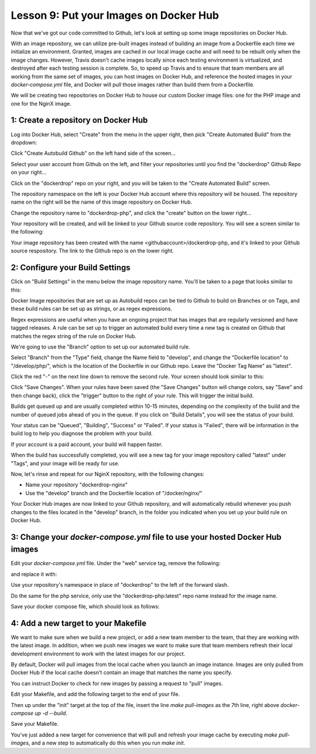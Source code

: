 Lesson 9:  Put your Images on Docker Hub
========================================

Now that we've got our code committed to Github, let's look at setting up some image repositories on Docker Hub.

With an image repository, we can utilize pre-built images instead of building an image from a Dockerfile each time we initialize an environment.  Granted, images are cached in our local image cache and will need to be rebuilt only when the image changes.  However, Travis doesn't cache images locally since each testing environment is virtualized, and destroyed after each testing session is complete.  So, to speed up Travis and to ensure that team members are all working from the same set of images, you can host images on Docker Hub, and reference the hosted images in your `docker-compose.yml` file, and Docker will pull those images rather than build them from a Dockerfile.

We will be creating two repositories on Docker Hub to house our custom Docker image files:  one for the PHP image and one for the NginX image.

1:  Create a repository on Docker Hub
#####################################

Log into Docker Hub, select "Create" from the menu in the upper right, then pick "Create Automated Build" from the dropdown:

.. image:: images/Lesson9-step1-ill1.png

Click "Create Autobuild Github" on the left hand side of the screen...

.. image:: images/lesson9-step1-ill2.png

Select your user account from Github on the left, and filter your repositories until you find the "dockerdrop" Github Repo on your right...

.. image:: images/lesson9-step1-ill3.png

Click on the "dockerdrop" repo on your right, and you will be taken to the "Create Automated Build" screen.

The repository namespace on the left is your Docker Hub account where this repository will be housed.  The repository name on the right will be the name of this image repository on Docker Hub.

Change the repository name to "dockerdrop-php", and click the "create" button on the lower right...

.. image:: images/lesson9-step1-ill4.png

Your repository will be created, and will be linked to your Github source code repository.  You will see a screen similar to the following:

.. image:: images/lesson9-step1-ill5.png

Your image repository has been created with the name <githubaccount>/dockerdrop-php, and it's linked to your Github source respository.  The link to the Github repo is on the lower right.

2:  Configure your Build Settings
#################################

Click on "Build Settings" in the menu below the image repository name. You'll be taken to a page that looks similar to this:

.. image:: images/lesson9-step2-ill1.png

Docker Image repositories that are set up as Autobuild repos can be tied to Github to build on Branches or on Tags, and these build rules can be set up as strings, or as regex expressions.

Regex expressions are useful when you have an ongoing project that has images that are regularly versioned and have tagged releases.  A rule can be set up to trigger an automated build every time a new tag is created on Github that matches the regex string of the rule on Docker Hub.

We're going to use the "Branch" option to set up our automated build rule.

Select "Branch" from the "Type" field, change the Name field to "develop", and change the "Dockerfile location" to "/develop/php/", which is the location of the Dockerfile in our Github repo.  Leave the "Docker Tag Name" as "latest".

Click the red "-" on the next line down to remove the second rule.  Your screen should look similar to this:

.. image:: images/lesson9-step2-ill2.png

Click "Save Changes".  When your rules have been saved (the "Save Changes" button will change colors, say "Save" and then change back), click the "trigger" button to the right of your rule.  This will trigger the initial build.

Builds get queued up and are usually completed within 10-15 minutes, depending on the complexity of the build and the number of queued jobs ahead of you in the queue.  If you click on "Build Details", you will see the status of your build.

.. image:: images/lesson9-step2-ill3.png

Your status can be "Queued", "Building", "Success" or "Failed".  If your status is "Failed", there will be information in the build log to help you diagnose the problem with your build.

If your account is a paid account, your build will happen faster.

When the build has successfully completed, you will see a new tag for your image repository called "latest" under "Tags", and your image will be ready for use.

Now, let's rinse and repeat for our NginX repository, with the following changes:

* Name your repository "dockerdrop-nginx"
* Use the "develop" branch and the Dockerfile location of "/docker/nginx/"

Your Docker Hub images are now linked to your Github repository, and will automatically rebuild whenever you push changes to the files located in the "develop" branch, in the folder you indicated when you set up your build rule on Docker Hub.

3:  Change your `docker-compose.yml` file to use your hosted Docker Hub images
##############################################################################

Edit your `docker-compose.yml` file.  Under the "web" service tag, remove the following:

.. code-block:: yaml
   :linenos:

    build: ./docker/nginx/

and replace it with:

.. code-block:: yaml
   :linenos:

    image: dockerdrop/dockerdrop-nginx:latest

Use your repository's namespace in place of "dockerdrop" to the left of the forward slash.

Do the same for the php service, only use the "dockerdrop-php:latest" repo name instead for the image name.

Save your docker compose file, which should look as follows:

.. code-block:: yaml
   :linenos:
   :emphasize-lines: 4, 19

    version: '2'
    services:
      web:
        image: dockerdrop/dockerdrop-nginx:latest
        ports:
          - "8000:80"
        volumes:
          - .:/var/www/html
        depends_on:
          - php
        environment:
          #Make this the same for PHP
          NGINX_DOCROOT: www
          NGINX_SERVER_NAME: localhost
          # Set to the same as the PHP_POST_MAX_SIZE, but use lowercase "m"
          NGINX_MAX_BODY_SIZE: 20m

      php:
        image: dockerdrop/dockerdrop-php:latest
        expose:
          - 9000
        volumes:
          - .:/var/www/html
        depends_on:
          - db
        environment:
          PHP_MEMORY_LIMIT: 256M
          PHP_MAX_EXECUTION_TIME: 120
          # If you set this,make sure you also set it for Nginx
          PHP_POST_MAX_SIZE: 20M
          PHP_UPLOAD_MAX_FILESIZE: 20M
          # used by Drush Alias; if not specified Drush defaults to dev
          PHP_SITE_NAME: dev
          # used by Drush alias; if not specified Drush defaults to localhost:8000
          PHP_HOST_NAME: localhost:8000
          # Make this the same for Nginx
          PHP_DOCROOT: www

      db:
        image: mariadb:10.1.21
        environment:
          MYSQL_ROOT_PASSWORD: root
          MYSQL_DATABASE: drupal
          MYSQL_USER: drupal
          MYSQL_PASSWORD: drupal
        command: --character-set-server=utf8mb4 --collation-server=utf8mb4_unicode_ci # The simple way to override the mariadb config.
        volumes:
          - mysql-data:/var/lib/mysql
          - ./data:/docker-entrypoint-initdb.d # Place init .sql file(s) here.

      mailhog:
        image: mailhog/mailhog:latest
        ports:
          - "8002:8025"

      selenium:
        image: selenium/standalone-firefox:2.53.0

    volumes:
      mysql-data:
        driver: local

4: Add a new target to your Makefile
####################################

We want to make sure when we build a new project, or add a new team member to the team, that they are working with the latest image.  In addition, when we push new images we want to make sure that team members refresh their local development environment to work with the latest images for our project.

By default, Docker will pull images from the local cache when you launch an image instance.  Images are only pulled from Docker Hub if the local cache doesn't contain an image that matches the name you specify.

You can instruct Docker to check for new images by passing a request to "pull" images.

Edit your Makefile, and add the following target to the end of your file.

.. code-block:: bash
   :linenos:

    pull-images:
    	docker-compose pull

Then up under the "init" target at the top of the file, insert the line `make pull-images` as the 7th line, right above `docker-compose up -d --build`.

Save your Makefile.

You've just added a new target for convenience that will pull and refresh your image cache by executing `make pull-images`, and a new step to automatically do this when you run `make init`.

